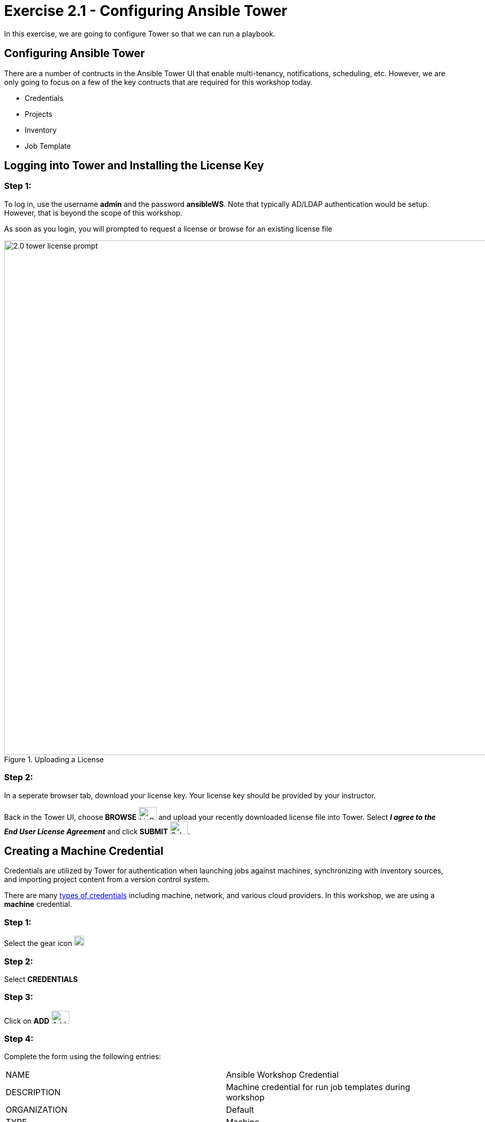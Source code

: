 
:icons: font
:imagesdir: images

:license_url: https://s3.amazonaws.com/ansible-tower-workshop-license/license
:image_links: https://s3.amazonaws.com/ansible-workshop-bos.redhatgov.io/_images
:cred_url: http://docs.ansible.com/ansible-tower/latest/html/userguide/credentials.html#credential-types

= Exercise 2.1 - Configuring Ansible Tower




In this exercise, we are going to configure Tower so that we can run a playbook.



== Configuring Ansible Tower

There are a number of contructs in the Ansible Tower UI that enable multi-tenancy, notifications, scheduling, etc.
However, we are only going to focus on a few of the key contructs that are required for this workshop today.


* Credentials
* Projects
* Inventory
* Job Template




== Logging into Tower and Installing the License Key


=== Step 1:

To log in, use the username *admin* and the password *ansibleWS*.  Note that typically AD/LDAP authentication would be setup.  However, that is beyond the scope of this workshop.

As soon as you login, you will prompted to request a license or browse for an existing license file

image::2.0-tower-license-prompt.png[title="Uploading a License",width=1000]



=== Step 2:

In a seperate browser tab, download your license key. Your license key should be provided by your instructor.

Back in the Tower UI, choose *BROWSE* image:at_browse.png[LicB,35,25] and upload your recently downloaded license file into Tower. Select *_I agree to the End User License Agreement_* and click *SUBMIT* image:at_submit.png[Sub,35,25].


== Creating a Machine Credential

Credentials are utilized by Tower for authentication when launching jobs against machines,
synchronizing with inventory sources, and importing project content from a version control system.

There are many link:{cred_url}[types of credentials] including machine, network, and various cloud providers.  In this
workshop, we are using a *machine* credential.


=== Step 1:

Select the gear icon     image:at_gear.png[Gear,20,20]

=== Step 2:

Select *CREDENTIALS*

=== Step 3:

Click on *ADD*     image:at_add.png[Add,35,25]

=== Step 4:

Complete the form using the following entries: 

|===
|NAME |Ansible Workshop Credential
|DESCRIPTION|Machine credential for run job templates during workshop
|ORGANIZATION|Default
|TYPE|Machine
|USERNAME| student#
|PASSWORD| <your AD account password - instructor provided>
|===

[NOTE]
Notice here we've made a change from our previous examples.  Previously we were using basic authentication with a local `Adminstrator` account.  Now we are switching to an AD user and Kerberos authentication.  We will also update our inventory variables to reflect Kerberos.

image::2.1-tower_add_machine_credential.png[title="Add Machine Credential",width=1000]


=== Step 5:

Select SAVE     image:at_save.png[Save,35,25] +

== Create an SCM Credential

Our first credential was to access our Windows machines.  We need another to access our source code repository.  Repeat the process as above, but with the following details:
|===
|NAME |Git Credential
|DESCRIPTION|SCM credential for playbook sync
|ORGANIZATION|Default
|TYPE|Source Control
|USERNAME| student#
|PASSWORD| <your AD account password - instructor provided>
|===

Make sure you select *SAVE*!

image::2.1-tower_add_scm_credential.png[title="Add SCM Credential",width=1000]

== Creating a Project

A Project is a logical collection of Ansible playbooks, represented in Tower.
You can manage playbooks and playbook directories by either placing them manually
under the Project Base Path on your Tower server, or by placing your playbooks into
a source code management (SCM) system supported by Tower, including Git, Subversion, and Mercurial.

=== Step 1:

Click *PROJECTS* at the upper left

=== Step 2:

Select *ADD*     image:at_add.png[Add,35,25]

=== Step 3:

Complete the form using the following entries (using your student number)

|===
|NAME |Ansible Workshop Project
|DESCRIPTION|workshop playbooks
|ORGANIZATION|Default
|SCM TYPE|Git
|SCM URL|https://gitlab.rhdemo.io/student#/student#-playbooks.git
|SCM BRANCH|<leave empty>
|SCM CREDENTIAL|Git Credential
|SCM UPDATE OPTIONS
a|

- [*] Clean
- [*] Delete on Update
- [*] Update on Launch
|===



image::2.1-tower-create-project.png[title="Defining a Project",width=1000]



=== Step 4:

Select SAVE     image:at_save.png[Save,35,25]




== Creating a Inventory

An inventory is a collection of hosts against which jobs may be launched.
Inventories are divided into groups and these groups contain the actual hosts.
Groups may be sourced manually, by entering host names into Tower, or from one
of Ansible Tower’s supported cloud providers.

An Inventory can also be imported into Tower using the *tower-manage* command
and this is how we are going to add an inventory for this workshop.


=== Step 1:

Click *INVENTORIES*

=== Step 2:

Select *ADD* and select Inventory    image:at_add.png[Add,35,25]

=== Step 3:

Complete the form using the following entries

|===
|NAME |Ansible Workshop Inventory
|DESCRIPTION|workshop hosts
|ORGANIZATION|Default
|===



image::2.1-tower-create-inventory.png[title="Create an Inventory",width=1000]



=== Step 4:

Select SAVE     image:at_save.png[Save,35,25]

=== Step 5:

Using putty, login into your tower node if you closed the window previously


[source,bash]
----
student#-control.rhdemo.io
----




=== Step 6:

Use the `tower-manage` command to import an existing inventory.  (_Be sure to replace <username> with your actual username_)
----
sudo tower-manage inventory_import --source=/home/student#/lightbulb/lessons/lab_inventory/student#-instances.txt --inventory-name="Ansible Workshop Inventory"
----

You should see output similar to the following:



image::at_tm_stdout.png[title="Importing an inventory with tower-manage"]




Feel free to browse your inventory in Tower.  You should now notice that the inventory has been populated with Groups and that
each of those groups contain hosts.


image::at_inv_group.png[title="Inventory with Groups"]

=== End Result

At this point, we are doing with our basic configuration of Ansible Tower.  In exercise 2.2, we will be solely focused on creating and running a job template so you can see Tower in action.
